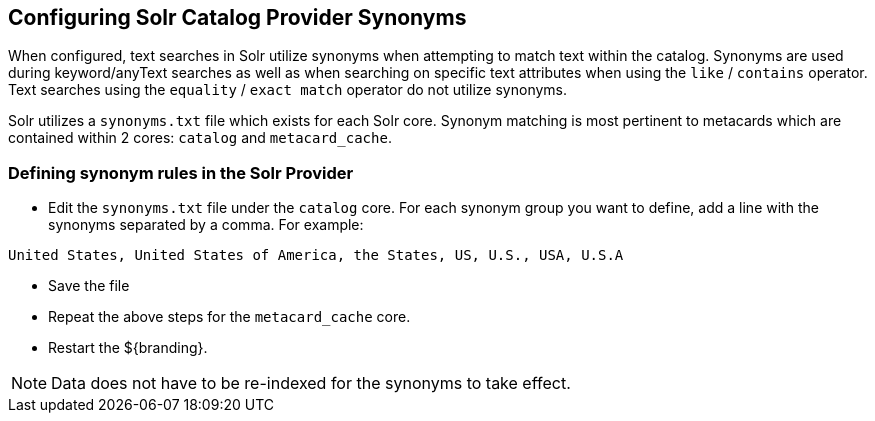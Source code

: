 :title: Configuring Solr Catalog Provider Synonyms
:type: subConfiguration
:status: published
:parent: Configuring Solr
:summary: Configuring solr catalog provider synonym matching
:order: 01

== {title}

When configured, text searches in Solr utilize synonyms when attempting to match text within the catalog.
Synonyms are used during keyword/anyText searches as well as when searching on specific text attributes when using the `like` / `contains` operator.
Text searches using the `equality` / `exact match` operator do not utilize synonyms.

Solr utilizes a `synonyms.txt` file which exists for each Solr core.
Synonym matching is most pertinent to metacards which are contained within 2 cores: `catalog` and `metacard_cache`.

=== Defining synonym rules in the Solr Provider

* Edit the `synonyms.txt` file under the `catalog` core.
For each synonym group you want to define, add a line with the synonyms separated by a comma.
For example:
[source]
----
United States, United States of America, the States, US, U.S., USA, U.S.A
----
* Save the file

* Repeat the above steps for the `metacard_cache` core.

* Restart the ${branding}.

[NOTE]
====
Data does not have to be re-indexed for the synonyms to take effect.
====
